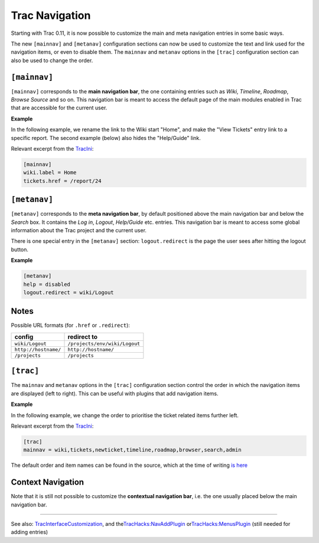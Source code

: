 Trac Navigation
===============

Starting with Trac 0.11, it is now possible to customize the main and
meta navigation entries in some basic ways.

The new ``[mainnav]`` and ``[metanav]`` configuration sections can now
be used to customize the text and link used for the navigation items, or
even to disable them. The ``mainnav`` and ``metanav`` options in the
``[trac]`` configuration section can also be used to change the order.

``[mainnav]``
~~~~~~~~~~~~~

``[mainnav]`` corresponds to the **main navigation bar**, the one
containing entries such as *Wiki*, *Timeline*, *Roadmap*, *Browse
Source* and so on. This navigation bar is meant to access the default
page of the main modules enabled in Trac that are accessible for the
current user.

**Example**

In the following example, we rename the link to the Wiki start "Home",
and make the "View Tickets" entry link to a specific report. The second
example (below) also hides the "Help/Guide" link.

Relevant excerpt from the
`TracIni <https://docs.pagure.org/sssd-test2/TracIni.html>`__:

.. code:: wiki

    [mainnav]
    wiki.label = Home
    tickets.href = /report/24

``[metanav]``
~~~~~~~~~~~~~

``[metanav]`` corresponds to the **meta navigation bar**, by default
positioned above the main navigation bar and below the *Search* box. It
contains the *Log in*, *Logout*, *Help/Guide* etc. entries. This
navigation bar is meant to access some global information about the Trac
project and the current user.

There is one special entry in the ``[metanav]`` section:
``logout.redirect`` is the page the user sees after hitting the logout
button.

**Example**

.. code:: wiki

    [metanav]
    help = disabled
    logout.redirect = wiki/Logout

Notes
~~~~~

Possible URL formats (for ``.href`` or ``.redirect``):

+------------------------+---------------------------------+
| **config**             | **redirect to**                 |
+------------------------+---------------------------------+
| ``wiki/Logout``        | ``/projects/env/wiki/Logout``   |
+------------------------+---------------------------------+
| ``http://hostname/``   | ``http://hostname/``            |
+------------------------+---------------------------------+
| ``/projects``          | ``/projects``                   |
+------------------------+---------------------------------+

``[trac]``
~~~~~~~~~~

The ``mainnav`` and ``metanav`` options in the ``[trac]`` configuration
section control the order in which the navigation items are displayed
(left to right). This can be useful with plugins that add navigation
items.

**Example**

In the following example, we change the order to prioritise the ticket
related items further left.

Relevant excerpt from the
`TracIni <https://docs.pagure.org/sssd-test2/TracIni.html>`__:

.. code:: wiki

    [trac]
    mainnav = wiki,tickets,newticket,timeline,roadmap,browser,search,admin

The default order and item names can be found in the source, which at
the time of writing `is
here <https://fedorahosted.org/sssd/browser/trunk/trac/web/chrome.py?rev=10883&marks=397%2C402-403#L396>`__

Context Navigation
~~~~~~~~~~~~~~~~~~

Note that it is still not possible to customize the **contextual
navigation bar**, i.e. the one usually placed below the main navigation
bar.

--------------

See also:
`TracInterfaceCustomization <https://docs.pagure.org/sssd-test2/TracInterfaceCustomization.html>`__,
and the
`​TracHacks:NavAddPlugin <http://trac-hacks.org/wiki/NavAddPlugin>`__ or
`​TracHacks:MenusPlugin <http://trac-hacks.org/wiki/MenusPlugin>`__
(still needed for adding entries)
